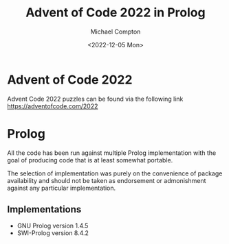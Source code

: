 #+title: Advent of Code 2022 in Prolog
#+author: Michael Compton
#+date: <2022-12-05 Mon>

* Advent of Code 2022

Advent Code 2022 puzzles can be found via the following link
https://adventofcode.com/2022

* Prolog

All the code has been run against multiple Prolog implementation with
the goal of producing code that is at least somewhat portable.

The selection of implementation was purely on the convenience of
package availability and should not be taken as endorsement or
admonishment against any particular implementation.

** Implementations
- GNU Prolog version 1.4.5
- SWI-Prolog version 8.4.2
